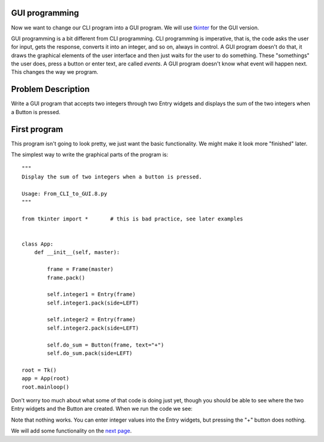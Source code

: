 GUI programming
---------------

Now we want to change our CLI program into a GUI program.  We will use
`tkinter <https://docs.python.org/3/library/tk.html>`_ for the GUI version.

GUI programming is a bit different from CLI programming.  CLI programming is
imperative, that is, the code asks the user for input, gets the response,
converts it into an integer, and so on, always in control.  A GUI program
doesn't do that, it draws the graphical elements of the user interface and then
just waits for the user to do something.  These "somethings" the user does,
press a button or enter text, are called `events`.  A GUI program doesn't know
what event will happen next.  This changes the way we program.

Problem Description
-------------------

Write a GUI program that accepts two integers through two Entry widgets and
displays the sum of the two integers when a Button is pressed.

First program
-------------

This program isn't going to look pretty, we just want the basic functionality.
We might make it look more "finished" later.

The simplest way to write the graphical parts of the program is::

    """
    Display the sum of two integers when a button is pressed.
    
    Usage: From_CLI_to_GUI.8.py
    """

    from tkinter import *       # this is bad practice, see later examples


    class App:
        def __init__(self, master):

            frame = Frame(master)
            frame.pack()

            self.integer1 = Entry(frame)
            self.integer1.pack(side=LEFT)

            self.integer2 = Entry(frame)
            self.integer2.pack(side=LEFT)

            self.do_sum = Button(frame, text="+")
            self.do_sum.pack(side=LEFT)

    root = Tk()
    app = App(root)
    root.mainloop()

Don't worry too much about what some of that code is doing just yet, though you
should be able to see where the two Entry widgets and the Button are created.
When we run the code we see:

.. image:: From_CLI_to_GUI.8.0.png
    :width: 40pt

Note that nothing works.  You can enter integer values into the Entry widgets,
but pressing the "+" button does nothing.

We will add some functionality on the
`next page <https://github.com/rzzzwilson/PythonEtudes/wiki/From_CLI_to_GUI.9>`_.
